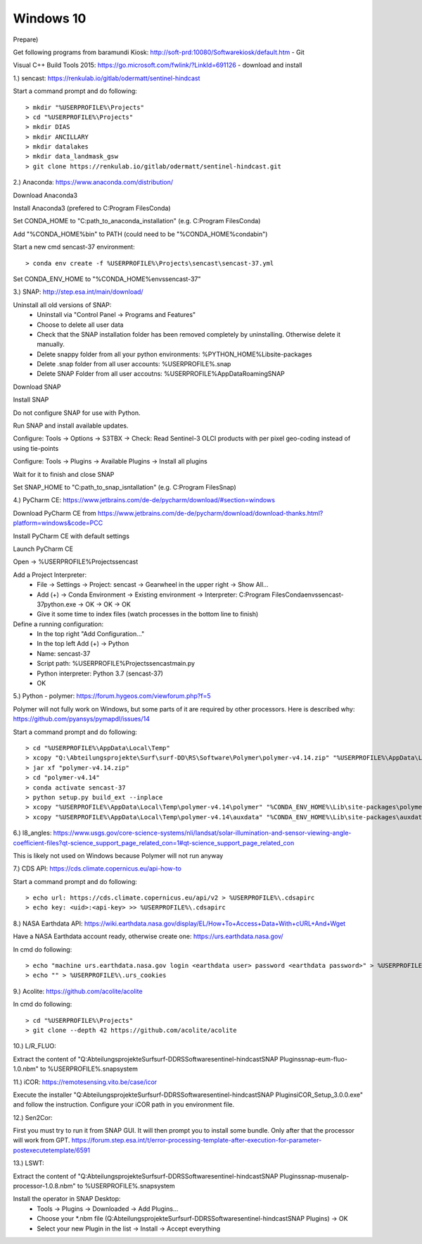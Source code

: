 .. _windows10install:

------------------------------------------------------------------------------------------
Windows 10
------------------------------------------------------------------------------------------

Prepare)

Get following programs from baramundi Kiosk: http://soft-prd:10080/Softwarekiosk/default.htm
- Git

Visual C++ Build Tools 2015: https://go.microsoft.com/fwlink/?LinkId=691126
- download and install


1.) sencast: https://renkulab.io/gitlab/odermatt/sentinel-hindcast

Start a command prompt and do following::

		> mkdir "%USERPROFILE%\Projects"
		> cd "%USERPROFILE%\Projects"
		> mkdir DIAS
		> mkdir ANCILLARY
		> mkdir datalakes
		> mkdir data_landmask_gsw
		> git clone https://renkulab.io/gitlab/odermatt/sentinel-hindcast.git


2.) Anaconda: https://www.anaconda.com/distribution/

Download Anaconda3

Install Anaconda3 (prefered to C:\Program Files\Conda)

Set CONDA_HOME to "C:\path_to_anaconda_installation\" (e.g. C:\Program Files\Conda)

Add "%CONDA_HOME%\bin" to PATH  (could need to be "%CONDA_HOME%\condabin")

Start a new cmd sencast-37 environment::

    > conda env create -f %USERPROFILE%\Projects\sencast\sencast-37.yml

Set CONDA_ENV_HOME to "%CONDA_HOME%\envs\sencast-37"


3.) SNAP: http://step.esa.int/main/download/

Uninstall all old versions of SNAP:
    - Uninstall via "Control Panel -> Programs and Features"
    - Choose to delete all user data
    - Check that the SNAP installation folder has been removed completely by uninstalling. Otherwise delete it manually.
    - Delete snappy folder from all your python environments: %PYTHON_HOME%\Lib\site-packages
    - Delete .snap folder from all user accounts: %USERPROFILE%\.snap
    - Delete SNAP Folder from all user accoutns: %USERPROFILE%\AppData\Roaming\SNAP

Download SNAP

Install SNAP

Do not configure SNAP for use with Python.

Run SNAP and install available updates.

Configure: Tools -> Options -> S3TBX -> Check: Read Sentinel-3 OLCI products with per pixel geo-coding instead of using tie-points

Configure: Tools -> Plugins -> Available Plugins -> Install all plugins

Wait for it to finish and close SNAP

Set SNAP_HOME to "C:\path_to_snap_isntallation\" (e.g. C:\Program Files\Snap)


4.) PyCharm CE: https://www.jetbrains.com/de-de/pycharm/download/#section=windows

Download PyCharm CE from https://www.jetbrains.com/de-de/pycharm/download/download-thanks.html?platform=windows&code=PCC

Install PyCharm CE with default settings

Launch PyCharm CE

Open -> %USERPROFILE%\Projects\sencast

Add a Project Interpreter:
    - File -> Settings -> Project: sencast -> Gearwheel in the upper right -> Show All...
    - Add (+) -> Conda Environment -> Existing environment -> Interpreter: C:\Program Files\Conda\envs\sencast-37\python.exe -> OK -> OK -> OK
    - Give it some time to index files (watch processes in the bottom line to finish)

Define a running configuration:
    - In the top right "Add Configuration..."
    - In the top left Add (+) -> Python
    - Name: sencast-37
    - Script path: %USERPROFILE%\Projects\sencast\main.py
    - Python interpreter: Python 3.7 (sencast-37)
    - OK


5.) Python - polymer: https://forum.hygeos.com/viewforum.php?f=5

Polymer will not fully work on Windows, but some parts of it are required by other processors.
Here is described why: https://github.com/pyansys/pymapdl/issues/14

Start a command prompt and do following::

    > cd "%USERPROFILE%\AppData\Local\Temp"
    > xcopy "Q:\Abteilungsprojekte\Surf\surf-DD\RS\Software\Polymer\polymer-v4.14.zip" "%USERPROFILE%\AppData\Local\Temp"
    > jar xf "polymer-v4.14.zip"
    > cd "polymer-v4.14"
    > conda activate sencast-37
    > python setup.py build_ext --inplace
    > xcopy "%USERPROFILE%\AppData\Local\Temp\polymer-v4.14\polymer" "%CONDA_ENV_HOME%\Lib\site-packages\polymer\"
    > xcopy "%USERPROFILE%\AppData\Local\Temp\polymer-v4.14\auxdata" "%CONDA_ENV_HOME%\Lib\site-packages\auxdata\"


6.) l8_angles: https://www.usgs.gov/core-science-systems/nli/landsat/solar-illumination-and-sensor-viewing-angle-coefficient-files?qt-science_support_page_related_con=1#qt-science_support_page_related_con

This is likely not used on Windows because Polymer will not run anyway


7.) CDS API: https://cds.climate.copernicus.eu/api-how-to

Start a command prompt and do following::

    > echo url: https://cds.climate.copernicus.eu/api/v2 > %USERPROFILE%\.cdsapirc
    > echo key: <uid>:<api-key> >> %USERPROFILE%\.cdsapirc


8.) NASA Earthdata API: https://wiki.earthdata.nasa.gov/display/EL/How+To+Access+Data+With+cURL+And+Wget

Have a NASA Earthdata account ready, otherwise create one: https://urs.earthdata.nasa.gov/

In cmd do following::

    > echo "machine urs.earthdata.nasa.gov login <earthdata user> password <earthdata password>" > %USERPROFILE%\.netrc
    > echo "" > %USERPROFILE%\.urs_cookies

9.) Acolite: https://github.com/acolite/acolite

In cmd do following::

    > cd "%USERPROFILE%\Projects"
    > git clone --depth 42 https://github.com/acolite/acolite


10.) L/R_FLUO:

Extract the content of "Q:\Abteilungsprojekte\Surf\surf-DD\RS\Software\sentinel-hindcast\SNAP Plugins\snap-eum-fluo-1.0.nbm" to %USERPROFILE%\.snap\system


11.) iCOR: https://remotesensing.vito.be/case/icor

Execute the installer "Q:\Abteilungsprojekte\Surf\surf-DD\RS\Software\sentinel-hindcast\SNAP Plugins\iCOR_Setup_3.0.0.exe" and follow the instruction.
Configure your iCOR path in you environment file.


12.) Sen2Cor:

First you must try to run it from SNAP GUI. It will then prompt you to install some bundle. Only after that the processor will work from GPT. https://forum.step.esa.int/t/error-processing-template-after-execution-for-parameter-postexecutetemplate/6591


13.) LSWT:

Extract the content of "Q:\Abteilungsprojekte\Surf\surf-DD\RS\Software\sentinel-hindcast\SNAP Plugins\snap-musenalp-processor-1.0.8.nbm" to %USERPROFILE%\.snap\system

Install the operator in SNAP Desktop:
    - Tools -> Plugins -> Downloaded -> Add Plugins...
    - Choose your *.nbm file (Q:\Abteilungsprojekte\Surf\surf-DD\RS\Software\sentinel-hindcast\SNAP Plugins) -> OK
    - Select your new Plugin in the list -> Install -> Accept everything